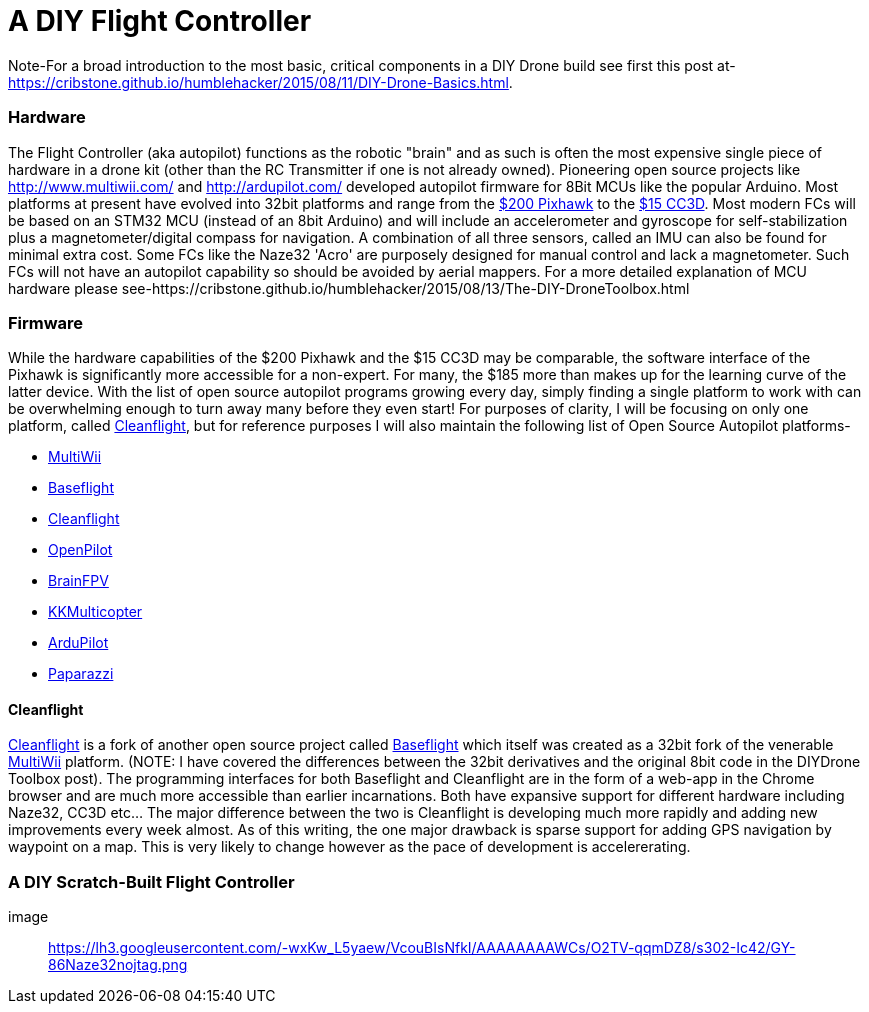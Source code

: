 = A DIY Flight Controller

Note-For a broad introduction to the most basic, critical components in a DIY Drone build see first this post at- https://cribstone.github.io/humblehacker/2015/08/11/DIY-Drone-Basics.html. 

=== Hardware
The Flight Controller (aka autopilot) functions as the robotic "brain" and as such is often the most expensive single piece of hardware in a drone kit (other than the RC Transmitter if one is not already owned). Pioneering open source projects like http://www.multiwii.com/ and http://ardupilot.com/ developed autopilot firmware for 8Bit MCUs like the popular Arduino.  Most platforms at present have evolved into 32bit platforms and range from the https://store.3drobotics.com/products/3dr-pixhawk/?utm_source=google&utm_medium=cpc&utm_term=branded&utm_campaign=branded&gclid=CjwKEAjwjYCvBRC99sSm_frioAwSJACrKuPCnaGBJ4bEksK53l1tchcLxKj-pRPitv8HaP46mnS4BRoC1-Dw_wcB[$200 Pixhawk] to the http://www.banggood.com/OpenPilot-CC3D-Flight-Controller-Bent-Pin-STM32-32-bit-Flexiport-p-956366.html?currency=USD&createTmp=1&utm_source=google&utm_medium=shopping&utm_content=saul&utm_campaign=Rc-Quad-us&gclid=CjwKEAjwjYCvBRC99sSm_frioAwSJACrKuPCIe0cyLQud9HKajfvp4m6k70K4XqyfSdsf2xv-1Z_ShoCPeDw_wcB[$15 CC3D].  Most modern FCs will be based on an STM32 MCU (instead of an 8bit Arduino) and will include an accelerometer and gyroscope for self-stabilization plus a magnetometer/digital compass for navigation. A combination of all three sensors, called an IMU can also be found for minimal extra cost.  Some FCs like the Naze32 'Acro' are purposely designed for manual control and lack a magnetometer.  Such FCs will not have an autopilot capability so should be avoided by aerial mappers.
 For a more detailed explanation of MCU hardware please see-https://cribstone.github.io/humblehacker/2015/08/13/The-DIY-DroneToolbox.html
 
 
 
=== Firmware
While the hardware capabilities of the $200 Pixhawk and the $15 CC3D may be comparable, the software interface of the Pixhawk is significantly more accessible for a non-expert. For many, the $185 more than makes up for the learning curve of the latter device.  With the list of open source autopilot programs growing every day, simply finding a single platform to work with can be overwhelming enough to turn away many before they even start!  For purposes of clarity, I will be focusing on only one platform, called http://cleanflight.com/Cleanflight[Cleanflight], but for reference purposes I will also maintain the following list of Open Source Autopilot platforms-

* http://www.multiwii.com/[MultiWii]
* https://github.com/multiwii/baseflight[Baseflight]
* http://cleanflight.com/[Cleanflight]
* https://www.openpilot.org/[OpenPilot]
* http://brainfpv.com/[BrainFPV]
* http://www.kkmulticopter.kr/index.html?modea=flycamfc[KKMulticopter]
* http://ardupilot.com/[ArduPilot]
* https://wiki.paparazziuav.org/wiki/Main_Page[Paparazzi]

==== Cleanflight
http://cleanflight.com/[Cleanflight] is a fork of another open source project called https://github.com/multiwii/baseflight[Baseflight] which itself was created as a 32bit fork of the venerable http://www.multiwii.com/[MultiWii] platform. (NOTE: I have covered the differences between the 32bit derivatives and the original 8bit code in the DIYDrone Toolbox post). The programming interfaces for both Baseflight and Cleanflight are in the form of a web-app in the Chrome browser and are much more accessible than earlier incarnations.  Both have expansive support for different hardware including Naze32, CC3D etc...  The major difference between the two is Cleanflight is developing much more rapidly and adding new improvements every week almost.  As of this writing, the one major drawback is sparse support for adding GPS navigation by waypoint on a map.  This is very likely to change however as the pace of development is accelererating.
 
 
=== A DIY Scratch-Built Flight Controller
 
image:: https://lh3.googleusercontent.com/-wxKw_L5yaew/VcouBIsNfkI/AAAAAAAAWCs/O2TV-qqmDZ8/s302-Ic42/GY-86Naze32nojtag.png
 


 
